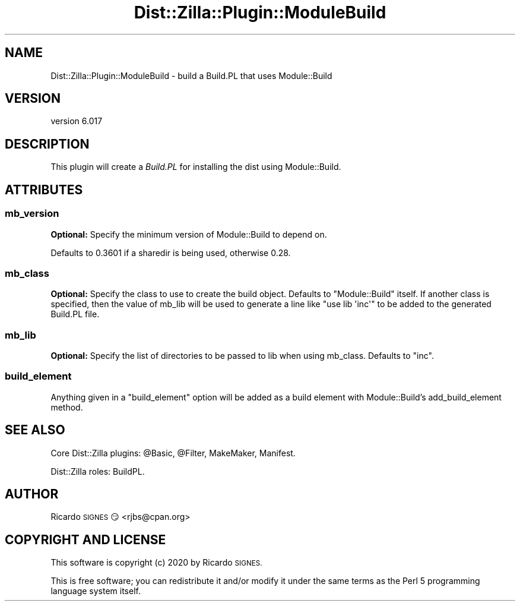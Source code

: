 .\" Automatically generated by Pod::Man 4.11 (Pod::Simple 3.35)
.\"
.\" Standard preamble:
.\" ========================================================================
.de Sp \" Vertical space (when we can't use .PP)
.if t .sp .5v
.if n .sp
..
.de Vb \" Begin verbatim text
.ft CW
.nf
.ne \\$1
..
.de Ve \" End verbatim text
.ft R
.fi
..
.\" Set up some character translations and predefined strings.  \*(-- will
.\" give an unbreakable dash, \*(PI will give pi, \*(L" will give a left
.\" double quote, and \*(R" will give a right double quote.  \*(C+ will
.\" give a nicer C++.  Capital omega is used to do unbreakable dashes and
.\" therefore won't be available.  \*(C` and \*(C' expand to `' in nroff,
.\" nothing in troff, for use with C<>.
.tr \(*W-
.ds C+ C\v'-.1v'\h'-1p'\s-2+\h'-1p'+\s0\v'.1v'\h'-1p'
.ie n \{\
.    ds -- \(*W-
.    ds PI pi
.    if (\n(.H=4u)&(1m=24u) .ds -- \(*W\h'-12u'\(*W\h'-12u'-\" diablo 10 pitch
.    if (\n(.H=4u)&(1m=20u) .ds -- \(*W\h'-12u'\(*W\h'-8u'-\"  diablo 12 pitch
.    ds L" ""
.    ds R" ""
.    ds C` ""
.    ds C' ""
'br\}
.el\{\
.    ds -- \|\(em\|
.    ds PI \(*p
.    ds L" ``
.    ds R" ''
.    ds C`
.    ds C'
'br\}
.\"
.\" Escape single quotes in literal strings from groff's Unicode transform.
.ie \n(.g .ds Aq \(aq
.el       .ds Aq '
.\"
.\" If the F register is >0, we'll generate index entries on stderr for
.\" titles (.TH), headers (.SH), subsections (.SS), items (.Ip), and index
.\" entries marked with X<> in POD.  Of course, you'll have to process the
.\" output yourself in some meaningful fashion.
.\"
.\" Avoid warning from groff about undefined register 'F'.
.de IX
..
.nr rF 0
.if \n(.g .if rF .nr rF 1
.if (\n(rF:(\n(.g==0)) \{\
.    if \nF \{\
.        de IX
.        tm Index:\\$1\t\\n%\t"\\$2"
..
.        if !\nF==2 \{\
.            nr % 0
.            nr F 2
.        \}
.    \}
.\}
.rr rF
.\" ========================================================================
.\"
.IX Title "Dist::Zilla::Plugin::ModuleBuild 3pm"
.TH Dist::Zilla::Plugin::ModuleBuild 3pm "2020-11-03" "perl v5.30.0" "User Contributed Perl Documentation"
.\" For nroff, turn off justification.  Always turn off hyphenation; it makes
.\" way too many mistakes in technical documents.
.if n .ad l
.nh
.SH "NAME"
Dist::Zilla::Plugin::ModuleBuild \- build a Build.PL that uses Module::Build
.SH "VERSION"
.IX Header "VERSION"
version 6.017
.SH "DESCRIPTION"
.IX Header "DESCRIPTION"
This plugin will create a \fIBuild.PL\fR for installing the dist using
Module::Build.
.SH "ATTRIBUTES"
.IX Header "ATTRIBUTES"
.SS "mb_version"
.IX Subsection "mb_version"
\&\fBOptional:\fR Specify the minimum version of Module::Build to depend on.
.PP
Defaults to 0.3601 if a sharedir is being used, otherwise 0.28.
.SS "mb_class"
.IX Subsection "mb_class"
\&\fBOptional:\fR Specify the class to use to create the build object.  Defaults
to \f(CW\*(C`Module::Build\*(C'\fR itself.  If another class is specified, then the value
of mb_lib will be used to generate a line like \f(CW\*(C`use lib \*(Aqinc\*(Aq\*(C'\fR to be added
to the generated Build.PL file.
.SS "mb_lib"
.IX Subsection "mb_lib"
\&\fBOptional:\fR Specify the list of directories to be passed to lib when using 
mb_class. Defaults to \f(CW\*(C`inc\*(C'\fR.
.SS "build_element"
.IX Subsection "build_element"
Anything given in a \f(CW\*(C`build_element\*(C'\fR option will be added as a build element
with Module::Build's add_build_element method.
.SH "SEE ALSO"
.IX Header "SEE ALSO"
Core Dist::Zilla plugins:
\&\f(CW@Basic\fR,
\&\f(CW@Filter\fR,
MakeMaker,
Manifest.
.PP
Dist::Zilla roles:
BuildPL.
.SH "AUTHOR"
.IX Header "AUTHOR"
Ricardo \s-1SIGNES\s0 😏 <rjbs@cpan.org>
.SH "COPYRIGHT AND LICENSE"
.IX Header "COPYRIGHT AND LICENSE"
This software is copyright (c) 2020 by Ricardo \s-1SIGNES.\s0
.PP
This is free software; you can redistribute it and/or modify it under
the same terms as the Perl 5 programming language system itself.
